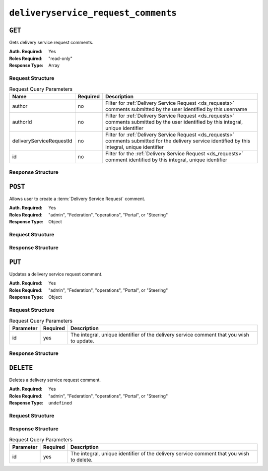 ..
..
.. Licensed under the Apache License, Version 2.0 (the "License");
.. you may not use this file except in compliance with the License.
.. You may obtain a copy of the License at
..
..     http://www.apache.org/licenses/LICENSE-2.0
..
.. Unless required by applicable law or agreed to in writing, software
.. distributed under the License is distributed on an "AS IS" BASIS,
.. WITHOUT WARRANTIES OR CONDITIONS OF ANY KIND, either express or implied.
.. See the License for the specific language governing permissions and
.. limitations under the License.
..

.. _to-api-deliveryservice_request_comments:

************************************
``deliveryservice_request_comments``
************************************

``GET``
=======
Gets delivery service request comments.

:Auth. Required: Yes
:Roles Required: "read-only"
:Response Type:  Array

Request Structure
-----------------

.. table:: Request Query Parameters

	+--------------------------+----------+-----------------------------------------------------------------------------------------------------------------------------------------------------+
	| Name                     | Required | Description                                                                                                                                         |
	+==========================+==========+=====================================================================================================================================================+
	| author                   | no       | Filter for :ref:`Delivery Service Request <ds_requests>` comments submitted by the user identified by this username                                 |
	+--------------------------+----------+-----------------------------------------------------------------------------------------------------------------------------------------------------+
	| authorId                 | no       | Filter for :ref:`Delivery Service Request <ds_requests>` comments submitted by the user identified by this integral, unique identifier              |
	+--------------------------+----------+-----------------------------------------------------------------------------------------------------------------------------------------------------+
	| deliveryServiceRequestId | no       | Filter for :ref:`Delivery Service Request <ds_requests>` comments submitted for the delivery service identified by this integral, unique identifier |
	+--------------------------+----------+-----------------------------------------------------------------------------------------------------------------------------------------------------+
	| id                       | no       | Filter for the :ref:`Delivery Service Request <ds_requests>` comment identified by this integral, unique identifier                                 |
	+--------------------------+----------+-----------------------------------------------------------------------------------------------------------------------------------------------------+

.. code-block:: http
	:caption: Request Example

	GET /api/2.0/deliveryservice_request_comments HTTP/1.1
	User-Agent: python-requests/2.22.0
	Accept-Encoding: gzip, deflate
	Accept: */*
	Connection: keep-alive
	Cookie: mojolicious=...

Response Structure
------------------

.. code-block:: http
	:caption: Response Example

	HTTP/1.1 200 OK
	Access-Control-Allow-Credentials: true
	Access-Control-Allow-Headers: Origin, X-Requested-With, Content-Type, Accept, Set-Cookie, Cookie
	Access-Control-Allow-Methods: POST,GET,OPTIONS,PUT,DELETE
	Access-Control-Allow-Origin: *
	Content-Encoding: gzip
	Content-Type: application/json
	Set-Cookie: mojolicious=...; Path=/; Expires=Mon, 24 Feb 2020 21:00:26 GMT; Max-Age=3600; HttpOnly
	Whole-Content-Sha512: RaJZS1XFJ4oIxVKyyDjTuoQY7gPOmm5EuIL4AgHpyQpuaaNviw0XhGC4V/AKf/Ws6zXLgIUc4OyvMsTxnrilww==
	X-Server-Name: traffic_ops_golang/
	Date: Mon, 24 Feb 2020 20:00:26 GMT
	Content-Length: 207

	{
		"response": [
			{
				"authorId": 2,
				"author": "admin",
				"deliveryServiceRequestId": 2,
				"id": 3,
				"lastUpdated": "2020-02-24 19:59:46+00",
				"value": "Changing to a different origin for now.",
				"xmlId": "demo1"
			},
			{
				"authorId": 2,
				"author": "admin",
				"deliveryServiceRequestId": 2,
				"id": 4,
				"lastUpdated": "2020-02-24 19:59:55+00",
				"value": "Using HTTPS.",
				"xmlId": "demo1"
			}
		]
	}

``POST``
========
Allows user to create a :term:`Delivery Service Request` comment.

:Auth. Required: Yes
:Roles Required: "admin", "Federation", "operations", "Portal", or "Steering"
:Response Type:  Object

Request Structure
-----------------

.. code-block:: http
	:caption: Request Example

	POST /api/2.0/deliveryservice_request_comments HTTP/1.1
	User-Agent: python-requests/2.22.0
	Accept-Encoding: gzip, deflate
	Accept: */*
	Connection: keep-alive
	Cookie: mojolicious=...
	Content-Length: 111

	{
		"deliveryServiceRequestId": 2,
		"value": "Does anyone have time to review my delivery service request?"
	}

Response Structure
------------------

.. code-block:: http
	:caption: Response Example

	HTTP/1.1 200 OK
	Access-Control-Allow-Credentials: true
	Access-Control-Allow-Headers: Origin, X-Requested-With, Content-Type, Accept, Set-Cookie, Cookie
	Access-Control-Allow-Methods: POST,GET,OPTIONS,PUT,DELETE
	Access-Control-Allow-Origin: *
	Content-Encoding: gzip
	Content-Type: application/json
	Set-Cookie: mojolicious=...; Path=/; Expires=Mon, 24 Feb 2020 21:02:20 GMT; Max-Age=3600; HttpOnly
	Whole-Content-Sha512: LiakFP6L7PrnFO5kLXftx7WQoKn3bGpIJT5N15PvNG2sHridRMV3k23eRJM66ET0LcRfMOrQgRiydE+XgA8h0A==
	X-Server-Name: traffic_ops_golang/
	Date: Mon, 24 Feb 2020 20:02:20 GMT
	Content-Length: 223

	{
		"alerts": [
			{
				"text": "deliveryservice_request_comment was created.",
				"level": "success"
			}
		],
		"response": {
			"authorId": 2,
			"author": null,
			"deliveryServiceRequestId": 2,
			"id": 6,
			"lastUpdated": "2020-02-24 20:02:20+00",
			"value": "Does anyone have time to review my delivery service request?",
			"xmlId": null
		}
	}

``PUT``
=======

Updates a delivery service request comment.

:Auth. Required: Yes
:Roles Required: "admin", "Federation", "operations", "Portal", or "Steering"
:Response Type:  Object


Request Structure
-----------------

.. table:: Request Query Parameters

	+-----------+----------+-----------------------------------------------------------------------------------+
	| Parameter | Required | Description                                                                       |
	+===========+==========+===================================================================================+
	| id        | yes      | The integral, unique identifier of the delivery service comment that you wish to  |
	|           |          | update.                                                                           |
	+-----------+----------+-----------------------------------------------------------------------------------+

.. code-block:: http
	:caption: Request Example

	PUT /api/2.0/deliveryservice_request_comments?id=6 HTTP/1.1
	User-Agent: python-requests/2.22.0
	Accept-Encoding: gzip, deflate
	Accept: */*
	Connection: keep-alive
	Cookie: mojolicious=...
	Content-Length: 166

	{
		"deliveryServiceRequestId": 2,
		"value": "Update: We no longer need this, feel free to reject.\n\nDoes anyone have time to review my delivery service request?"
	}

Response Structure
------------------

.. code-block:: http
	:caption: Response Example

	HTTP/1.1 200 OK
	Access-Control-Allow-Credentials: true
	Access-Control-Allow-Headers: Origin, X-Requested-With, Content-Type, Accept, Set-Cookie, Cookie
	Access-Control-Allow-Methods: POST,GET,OPTIONS,PUT,DELETE
	Access-Control-Allow-Origin: *
	Content-Encoding: gzip
	Content-Type: application/json
	Set-Cookie: mojolicious=...; Path=/; Expires=Mon, 24 Feb 2020 21:05:46 GMT; Max-Age=3600; HttpOnly
	Whole-Content-Sha512: RalS34imPw7c42nlnu5eTuv6FSxuGcAvxEdeIyNma1zpE3ZojAMFbhj8qi1s+hOVDYybfFPzMz82c+xc1qrMHg==
	X-Server-Name: traffic_ops_golang/
	Date: Mon, 24 Feb 2020 20:05:46 GMT
	Content-Length: 255

	{
		"alerts": [
			{
				"text": "deliveryservice_request_comment was updated.",
				"level": "success"
			}
		],
		"response": {
			"authorId": null,
			"author": null,
			"deliveryServiceRequestId": 2,
			"id": 6,
			"lastUpdated": "2020-02-24 20:05:46+00",
			"value": "Update: We no longer need this, feel free to reject.\n\nDoes anyone have time to review my delivery service request?",
			"xmlId": null
		}
	}

``DELETE``
==========

Deletes a delivery service request comment.

:Auth. Required: Yes
:Roles Required: "admin", "Federation", "operations", "Portal", or "Steering"
:Response Type:  ``undefined``

Request Structure
-----------------

.. code-block:: http
	:caption: Request Example

	DELETE /api/2.0/deliveryservice_request_comments?id=6 HTTP/1.1
	User-Agent: python-requests/2.22.0
	Accept-Encoding: gzip, deflate
	Accept: */*
	Connection: keep-alive
	Cookie: mojolicious=...
	Content-Length: 0

Response Structure
------------------

.. table:: Request Query Parameters

	+-----------+----------+-----------------------------------------------------------------------------------+
	| Parameter | Required | Description                                                                       |
	+===========+==========+===================================================================================+
	| id        | yes      | The integral, unique identifier of the delivery service comment that you wish to  |
	|           |          | delete.                                                                           |
	+-----------+----------+-----------------------------------------------------------------------------------+

.. code-block:: http
	:caption: Response Example

	HTTP/1.1 200 OK
	Access-Control-Allow-Credentials: true
	Access-Control-Allow-Headers: Origin, X-Requested-With, Content-Type, Accept, Set-Cookie, Cookie
	Access-Control-Allow-Methods: POST,GET,OPTIONS,PUT,DELETE
	Access-Control-Allow-Origin: *
	Content-Encoding: gzip
	Content-Type: application/json
	Set-Cookie: mojolicious=...; Path=/; Expires=Mon, 24 Feb 2020 21:07:40 GMT; Max-Age=3600; HttpOnly
	Whole-Content-Sha512: lOpGzqeIh/1JAx85mz3MI/5A1i1g5beTSLtfvgcfQmCjNKQvOMs/4TLviuVzOCRrEIPmNcjy35tmvfxwlv7RMQ==
	X-Server-Name: traffic_ops_golang/
	Date: Mon, 24 Feb 2020 20:07:40 GMT
	Content-Length: 101

	{
		"alerts": [
			{
				"text": "deliveryservice_request_comment was deleted.",
				"level": "success"
			}
		]
	}
